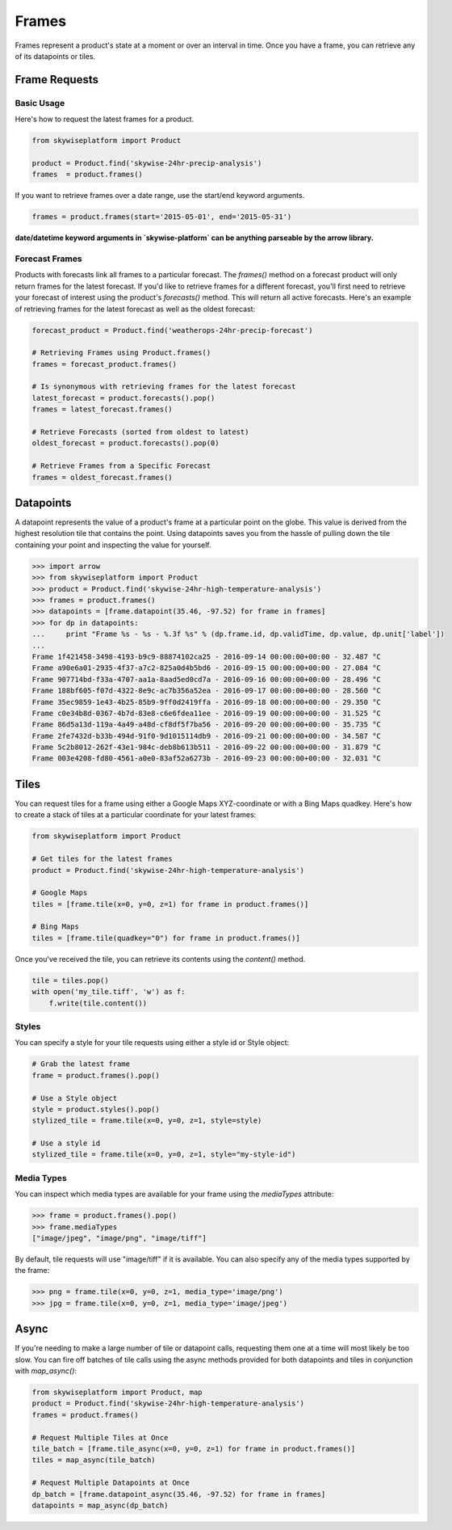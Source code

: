 Frames
======
Frames represent a product's state at a moment or over an interval in time.
Once you have a frame, you can retrieve any of its datapoints or tiles.

Frame Requests
--------------

Basic Usage
~~~~~~~~~~~
Here's how to request the latest frames for a product.

.. code-block:: python

    from skywiseplatform import Product

    product = Product.find('skywise-24hr-precip-analysis')
    frames  = product.frames()

If you want to retrieve frames over a date range, use the start/end keyword arguments.

.. code-block:: python

    frames = product.frames(start='2015-05-01', end='2015-05-31')

**date/datetime keyword arguments in `skywise-platform` can be anything parseable by the arrow library.**

Forecast Frames
~~~~~~~~~~~~~~~
Products with forecasts link all frames to a particular forecast. The `frames()` method on a forecast product will only return
frames for the latest forecast. If you'd like to retrieve frames for a different forecast, you'll first need to retrieve
your forecast of interest using the product's `forecasts()` method. This will return all active forecasts. Here's an example
of retrieving frames for the latest forecast as well as the oldest forecast:

.. code-block:: python

    forecast_product = Product.find('weatherops-24hr-precip-forecast')

    # Retrieving Frames using Product.frames()
    frames = forecast_product.frames()

    # Is synonymous with retrieving frames for the latest forecast
    latest_forecast = product.forecasts().pop()
    frames = latest_forecast.frames()

    # Retrieve Forecasts (sorted from oldest to latest)
    oldest_forecast = product.forecasts().pop(0)

    # Retrieve Frames from a Specific Forecast
    frames = oldest_forecast.frames()

Datapoints
----------
A datapoint represents the value of a product's frame at a particular point on the globe. This value is derived from
the highest resolution tile that contains the point. Using datapoints saves you from the hassle of pulling down the tile
containing your point and inspecting the value for yourself.

.. code-block:: python

    >>> import arrow
    >>> from skywiseplatform import Product
    >>> product = Product.find('skywise-24hr-high-temperature-analysis')
    >>> frames = product.frames()
    >>> datapoints = [frame.datapoint(35.46, -97.52) for frame in frames]
    >>> for dp in datapoints:
    ...     print "Frame %s - %s - %.3f %s" % (dp.frame.id, dp.validTime, dp.value, dp.unit['label'])
    ...
    Frame 1f421458-3498-4193-b9c9-88874102ca25 - 2016-09-14 00:00:00+00:00 - 32.487 °C
    Frame a90e6a01-2935-4f37-a7c2-825a0d4b5bd6 - 2016-09-15 00:00:00+00:00 - 27.084 °C
    Frame 907714bd-f33a-4707-aa1a-8aad5ed0cd7a - 2016-09-16 00:00:00+00:00 - 28.496 °C
    Frame 188bf605-f07d-4322-8e9c-ac7b356a52ea - 2016-09-17 00:00:00+00:00 - 28.560 °C
    Frame 35ec9859-1e43-4b25-85b9-9ff0d2419ffa - 2016-09-18 00:00:00+00:00 - 29.350 °C
    Frame c0e34b8d-0367-4b7d-83e8-c6e6fdea11ee - 2016-09-19 00:00:00+00:00 - 31.525 °C
    Frame 86d5a13d-119a-4a49-a48d-cf8df5f7ba56 - 2016-09-20 00:00:00+00:00 - 35.735 °C
    Frame 2fe7432d-b33b-494d-91f0-9d1015114db9 - 2016-09-21 00:00:00+00:00 - 34.587 °C
    Frame 5c2b8012-262f-43e1-984c-deb8b613b511 - 2016-09-22 00:00:00+00:00 - 31.879 °C
    Frame 003e4208-fd80-4561-a0e0-83af52a6273b - 2016-09-23 00:00:00+00:00 - 32.031 °C

Tiles
-----
You can request tiles for a frame using either a Google Maps XYZ-coordinate or with a Bing Maps quadkey. Here's how to
create a stack of tiles at a particular coordinate for your latest frames:

.. code-block:: python

   from skywiseplatform import Product

   # Get tiles for the latest frames
   product = Product.find('skywise-24hr-high-temperature-analysis')

   # Google Maps
   tiles = [frame.tile(x=0, y=0, z=1) for frame in product.frames()]

   # Bing Maps
   tiles = [frame.tile(quadkey="0") for frame in product.frames()]

Once you've received the tile, you can retrieve its contents using the `content()` method.

.. code-block:: python

    tile = tiles.pop()
    with open('my_tile.tiff', 'w') as f:
        f.write(tile.content())

Styles
~~~~~~
You can specify a style for your tile requests using either a style id or Style object:

.. code-block:: python

    # Grab the latest frame
    frame = product.frames().pop()

    # Use a Style object
    style = product.styles().pop()
    stylized_tile = frame.tile(x=0, y=0, z=1, style=style)

    # Use a style id
    stylized_tile = frame.tile(x=0, y=0, z=1, style="my-style-id")

Media Types
~~~~~~~~~~~
You can inspect which media types are available for your frame using the `mediaTypes` attribute:

.. code-block:: python

    >>> frame = product.frames().pop()
    >>> frame.mediaTypes
    ["image/jpeg", "image/png", "image/tiff"]

By default, tile requests will use "image/tiff" if it is available. You can also specify any of the media types supported by
the frame:

.. code-block:: python

    >>> png = frame.tile(x=0, y=0, z=1, media_type='image/png')
    >>> jpg = frame.tile(x=0, y=0, z=1, media_type='image/jpeg')

Async
-----
If you're needing to make a large number of tile or datapoint calls, requesting them one at a time will most likely be
too slow. You can fire off batches of tile calls using the async methods provided for both datapoints and tiles in conjunction
with `map_async()`:

.. code-block:: python

    from skywiseplatform import Product, map
    product = Product.find('skywise-24hr-high-temperature-analysis')
    frames = product.frames()

    # Request Multiple Tiles at Once
    tile_batch = [frame.tile_async(x=0, y=0, z=1) for frame in product.frames()]
    tiles = map_async(tile_batch)

    # Request Multiple Datapoints at Once
    dp_batch = [frame.datapoint_async(35.46, -97.52) for frame in frames]
    datapoints = map_async(dp_batch)
